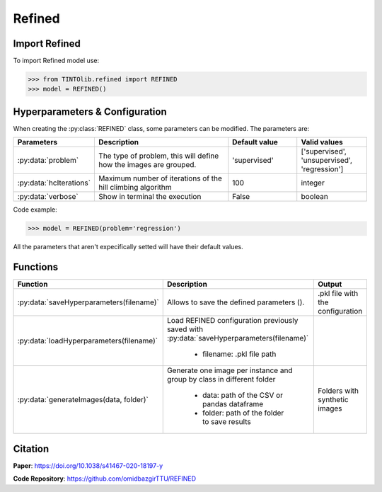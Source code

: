 Refined
=====

Import Refined
----------------
To import Refined model use:

>>> from TINTOlib.refined import REFINED
>>> model = REFINED()

Hyperparameters & Configuration
---------------

When creating the :py:class:`REFINED` class, some parameters can be modified. The parameters are:


.. list-table::
   :widths: 20 40 20 20
   :header-rows: 1

   * - Parameters
     - Description
     - Default value
     - Valid values
   * - :py:data:`problem`
     -  The type of problem, this will define how the images are grouped.
     -  'supervised'
     - ['supervised', 'unsupervised', 'regression']
   * - :py:data:`hcIterations`
     - Maximum number of iterations of the hill climbing algorithm
     - 100
     - integer
   * - :py:data:`verbose`
     - Show in terminal the execution
     - False
     - boolean




Code example:

>>> model = REFINED(problem='regression')

All the parameters that aren't expecifically setted will have their default values.

Functions
---------

.. list-table::
   :widths: 20 60 20
   :header-rows: 1

   * - Function
     - Description
     - Output
   * - :py:data:`saveHyperparameters(filename)`
     -  Allows to save the defined parameters ().
     -  .pkl file with the configuration
   * - :py:data:`loadHyperparameters(filename)`
     - Load REFINED configuration previously saved with :py:data:`saveHyperparameters(filename)`

        - filename: .pkl file path
     -
   * - :py:data:`generateImages(data, folder)`
     - Generate one image per instance and group by class in different folder

        - data: path of the CSV or pandas dataframe
        - folder: path of the folder to save results
     - Folders with synthetic images




Citation
------
**Paper**: https://doi.org/10.1038/s41467-020-18197-y

**Code Repository**: https://github.com/omidbazgirTTU/REFINED

